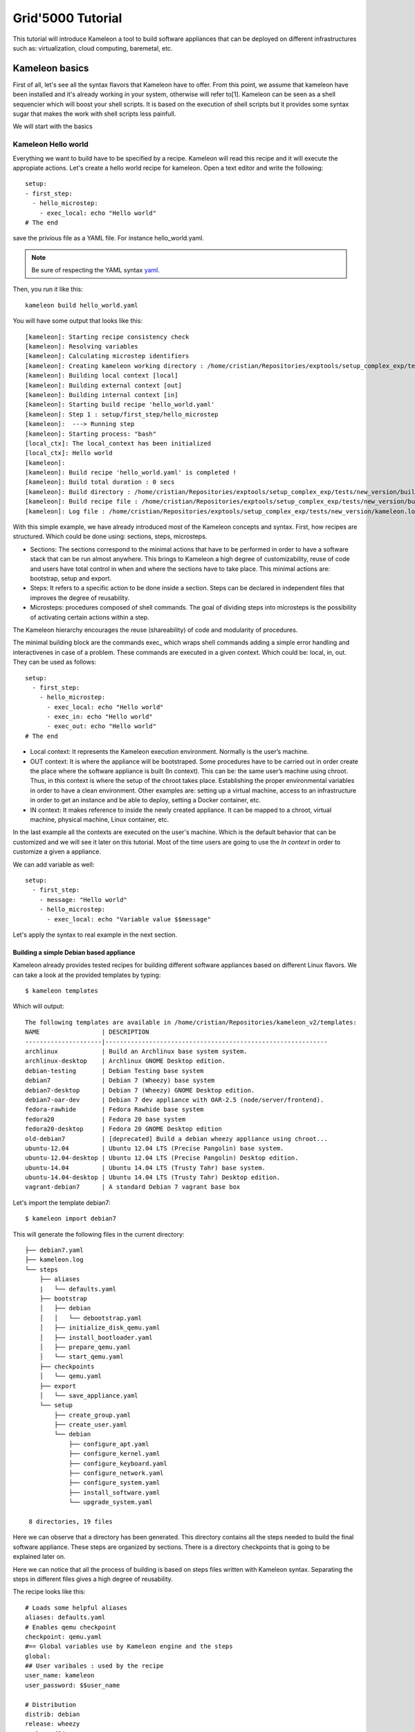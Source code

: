 ==================
Grid'5000 Tutorial
==================

This tutorial will introduce Kameleon a tool to build software appliances that can be
deployed on different infrastructures such as: virtualization, cloud computing, baremetal, etc.

---------------
Kameleon basics
---------------

First of all, let's see all the syntax flavors that Kameleon have to offer.
From this point, we assume that kameleon have been installed and it's already working
in your system, otherwise will refer to[1].
Kameleon can be seen as a shell sequencier which will boost your shell scripts.
It is based on the execution of shell scripts but it provides some syntax sugar that makes
the work with shell scripts less painfull.

We will start with the basics

Kameleon Hello world
~~~~~~~~~~~~~~~~~~~~

Everything we want to build have to be specified by a recipe. Kameleon will read this recipe
and it will execute the appropiate actions. Let's create a hello world recipe for kameleon.
Open a text editor and write the following::

     setup:
     - first_step:
       - hello_microstep:
         - exec_local: echo "Hello world"
     # The end

save the privious file as a YAML file. For instance hello_world.yaml.

.. note::
    Be sure of respecting the YAML syntax `yaml`_.

.. _yaml: http://www.yaml.org/


Then, you run it like this::

     kameleon build hello_world.yaml

You will have some output that looks like this::

      [kameleon]: Starting recipe consistency check
      [kameleon]: Resolving variables
      [kameleon]: Calculating microstep identifiers
      [kameleon]: Creating kameleon working directory : /home/cristian/Repositories/exptools/setup_complex_exp/tests/new_version/build/hello_world
      [kameleon]: Building local context [local]
      [kameleon]: Building external context [out]
      [kameleon]: Building internal context [in]
      [kameleon]: Starting build recipe 'hello_world.yaml'
      [kameleon]: Step 1 : setup/first_step/hello_microstep
      [kameleon]:  ---> Running step
      [kameleon]: Starting process: "bash"
      [local_ctx]: The local_context has been initialized
      [local_ctx]: Hello world
      [kameleon]:
      [kameleon]: Build recipe 'hello_world.yaml' is completed !
      [kameleon]: Build total duration : 0 secs
      [kameleon]: Build directory : /home/cristian/Repositories/exptools/setup_complex_exp/tests/new_version/build/hello_world
      [kameleon]: Build recipe file : /home/cristian/Repositories/exptools/setup_complex_exp/tests/new_version/build/hello_world/kameleon_build_recipe.yaml
      [kameleon]: Log file : /home/cristian/Repositories/exptools/setup_complex_exp/tests/new_version/kameleon.log

With this simple example, we have already introduced most of the Kameleon concepts and syntax.
First, how recipes are structured. Which could be done using: sections, steps, microsteps.

* Sections: The sections correspond to the minimal actions that have to be performed in order to have a software
  stack that can be run almost anywhere. This brings to Kameleon a high degree of customizability, reuse of
  code and users have total control in when and where the
  sections have to take place. This minimal actions are: bootstrap, setup and export.

* Steps: It refers to a specific action to be done inside a section.
  Steps can be declared in independent files that improves the degree of reusability.

* Microsteps: procedures composed of shell commands. The goal of dividing steps into microsteps is the
  possibility of activating certain actions within a step.

The Kameleon hierarchy encourages the reuse (shareability) of code and modularity of procedures.

The minimal building block are the commands exec_ which wraps shell commands adding
a simple error handling and interactivenes in case of a problem.
These commands are executed in a given context. Which could be: local, in, out.
They can be used as follows::

     setup:
       - first_step:
         - hello_microstep:
           - exec_local: echo "Hello world"
	   - exec_in: echo "Hello world"
	   - exec_out: echo "Hello world"
     # The end


* Local context: It represents the Kameleon execution environment. Normally is the user’s machine.

* OUT context: It is where the appliance will be bootstraped. Some procedures have to be carried out in
  order create the place where the software appliance is built (In context).
  This can be: the same user’s machine using chroot.
  Thus, in this context is where the setup of the chroot takes place.
  Establishing the proper environmental variables in order to have a clean environment.
  Other examples are: setting up a virtual machine, access to an infrastructure in order to get an instance and be able to deploy, setting
  a Docker container, etc.

* IN context: It makes reference to inside the newly
  created appliance. It can be mapped to a chroot,
  virtual machine, physical machine, Linux container, etc.

In the last example all the contexts are executed on the user's machine.
Which is the default behavior that can be customized and we will see it later on this tutorial.
Most of the time users are going to use the *In context* in order to customize a given a appliance.

We can add variable as well::

     setup:
       - first_step:
         - message: "Hello world"
         - hello_microstep:
           - exec_local: echo "Variable value $$message"


Let's apply the syntax to real example in the next section.

Building a simple Debian based appliance
========================================

Kameleon already provides tested recipes for building different software appliances based
on different Linux flavors. We can take a look at the provided templates by typing::

     $ kameleon templates

Which will output::

    The following templates are available in /home/cristian/Repositories/kameleon_v2/templates:
    NAME                 | DESCRIPTION
    ---------------------|-------------------------------------------------------------
    archlinux            | Build an Archlinux base system system.
    archlinux-desktop    | Archlinux GNOME Desktop edition.
    debian-testing       | Debian Testing base system
    debian7              | Debian 7 (Wheezy) base system
    debian7-desktop      | Debian 7 (Wheezy) GNOME Desktop edition.
    debian7-oar-dev      | Debian 7 dev appliance with OAR-2.5 (node/server/frontend).
    fedora-rawhide       | Fedora Rawhide base system
    fedora20             | Fedora 20 base system
    fedora20-desktop     | Fedora 20 GNOME Desktop edition
    old-debian7          | [deprecated] Build a debian wheezy appliance using chroot...
    ubuntu-12.04         | Ubuntu 12.04 LTS (Precise Pangolin) base system.
    ubuntu-12.04-desktop | Ubuntu 12.04 LTS (Precise Pangolin) Desktop edition.
    ubuntu-14.04         | Ubuntu 14.04 LTS (Trusty Tahr) base system.
    ubuntu-14.04-desktop | Ubuntu 14.04 LTS (Trusty Tahr) Desktop edition.
    vagrant-debian7      | A standard Debian 7 vagrant base box


Let's import the template debian7::

    $ kameleon import debian7

This will generate the following files in the current directory::

    ├── debian7.yaml
    ├── kameleon.log
    └── steps
        ├── aliases
        |   └── defaults.yaml
	├── bootstrap
	│   ├── debian
	│   │   └── debootstrap.yaml
	│   ├── initialize_disk_qemu.yaml
	│   ├── install_bootloader.yaml
	│   ├── prepare_qemu.yaml
	│   └── start_qemu.yaml
	├── checkpoints
	│   └── qemu.yaml
	├── export
	│   └── save_appliance.yaml
	└── setup
	    ├── create_group.yaml
	    ├── create_user.yaml
	    └── debian
	        ├── configure_apt.yaml
		├── configure_kernel.yaml
		├── configure_keyboard.yaml
		├── configure_network.yaml
		├── configure_system.yaml
		├── install_software.yaml
		└── upgrade_system.yaml

     8 directories, 19 files

Here we can observe that a directory has been generated.
This directory contains all the steps needed to build the final software appliance.
These steps are organized by sections. There is a directory checkpoints that is going
to be explained later on.

Here we can notice that all the process of building is based on steps files written with Kameleon syntax.
Separating the steps in different files gives a high degree of reusability.

The recipe looks like this::

     # Loads some helpful aliases
     aliases: defaults.yaml
     # Enables qemu checkpoint
     checkpoint: qemu.yaml
     #== Global variables use by Kameleon engine and the steps
     global:
     ## User varibales : used by the recipe
     user_name: kameleon
     user_password: $$user_name

     # Distribution
     distrib: debian
     release: wheezy
     arch: amd64

     ## QEMU options
     qemu_enable_kvm: true
     qemu_cpu: 2
     qemu_memory_size: 512
     qemu_monitor_port: 10023
     qemu_ssh_port: 55423
     qemu_arch: x86_64

     ## Disk options
     nbd_device: /dev/nbd1
     image_disk: $$kameleon_cwd/base_$$kameleon_recipe_name.qcow2
     image_size: 10G
     filesystem_type: ext4

     # rootfs options
     rootfs: $$kameleon_cwd/rootfs
     rootfs_download_path: /var/cache/kameleon/$$distrib/$$release/$$arch/rootfs

     ## System variables. Required by kameleon engine
     # Include specific steps
     include_steps:
       - $$distrib/$$release
       - $$distrib

     # Apt options
     apt_repository: http://ftp.debian.org/debian/
     apt_enable_contrib: true
     apt_enable_nonfree: true
     apt_install_recommends: false

     # Shell session from where we launch exec_out commands. There is often a
     # local bash session, but it can be a remote shell on other machines or on
     # any shell. (eg. bash, chroot, fakechroot, ssh, tmux, lxc...)
     out_context:
       cmd: bash
       workdir: $$kameleon_cwd

     # Shell session that allows us to connect to the building machine in order to
     # configure it and setup additional programs
     ssh_config_file: $$kameleon_cwd/ssh_config
     in_context:
       cmd: LC_ALL=POSIX ssh -F $$ssh_config_file $$kameleon_recipe_name -t /bin/bash
       workdir: /

     #== Bootstrap the new system and create the 'in_context'
     bootstrap:
       - debootstrap:
         - include_pkg: >
           ifupdown locales libui-dialog-perl dialog isc-dhcp-client netbase
           net-tools iproute acpid openssh-server pciutils extlinux
           linux-image-$$arch
         - release: $$release
	 - arch: $$arch
         - repository: $$apt_repository
         - enable_cache: true
       - initialize_disk_qemu
       - prepare_qemu
       - install_bootloader
       - start_qemu

     #== Install and configuration steps
     # WARNING: this part should be independante from the out context (whenever
     # possible...)
     setup:
     # Install
       - configure_apt:
         - repository: $$apt_repository
         - enable_contrib_repo: $$apt_enable_contrib
         - enable_nonfree_repo: $$apt_enable_nonfree
         - install_recommends: $$apt_install_recommends
       - upgrade_system:
         - dist_upgrade: true
       - install_software:
         - packages: >
           debian-keyring ntp zip unzip rsync sudo less vim bash-completion
       - configure_kernel:
         - arch: $$arch
       # Configuration
       - configure_system:
         - locales: POSIX C en_US fr_FR de_DE
         - lang: en_US.UTF-8
         - timezone: UTC
       - configure_keyboard:
         - layout: "us,fr,de"
       - configure_network:
         - hostname: kameleon-$$distrib
       - create_group:
         - name: admin
       - create_user:
         - name: $$user_name
         - groups: sudo admin
         - password: $$user_password

     #== Export the generated appliance in the format of your choice
     export:
       - save_appliance:
         - input: $$image_disk
         - output: $$kameleon_cwd/$$kameleon_recipe_name
         - save_as_qcow2
	 # - save_as_qed
         # - save_as_tgz
         # - save_as_raw
         # - save_as_vmdk
         # - save_as_vdi

The previous recipe build a debian wheezy using qemu.
It looks verbose but normally you as user you wont see it.
You will use it as a template in a way that will be explained later.
The recipe specify all the steps, configurations values that are going to be used
to build the appliance. Kameleon recipes gives many details to you, few things are hidden.
Which is good for reproducibility purposes and when reporting bugs.

If we have all the dependencies required as qemu, qemu-tools and debootstrap we can start to build the appliance
doing the following::

     $ kamelon build debian7.yaml

The process will start and in about few minutes
a directory called builds will be generated in the current directory,
you will have a qemu virtual disk with a base debian wheezy installed in it.
That you can try out by executing::

     $ sudo qemu-system-x86_64 -enable-kvm builds/debian7/debian7.qcow2



Customizing a software appliance
================================

Now, lets customize a given template in order to create a software appliance that have OpenMPI, Taktuk and build tools necessary to compile source code.
Kameleon allows us to extend a given template. We will use this for adding the necessary software. Type the following::

     $ kameleon new debian_customized debian7

This will create the file debian_customized.yaml which contents are::

     ---
     extend: debian7

     global:
     # You can see the base template `debian7.yaml` to know the
     # variables that you can override

     bootstrap:
       - @base

     setup:
       - @base

     export:
       - @base

We try to build this recipe, it will generate the exact same image as before.
But the idea here is to change it in order to install the desired software.
Therefore, we will modify the setup section like this::

     extend: debian7

     global:
     # You can see the base template `debian7.yaml` to know the
     # variables that you can override

     bootstrap:
       - @base

     setup:
       - @base
       - install_software:
         - packages: >
            g++ make taktuk openssh-server openmpi-bin openmpi-common openmpi-dev

     export:
       - @base


For building execute::

     $ kameleon build debian_customized.yaml

Then, you can follow the same steps as before to try it out and verify that the software was installed.
Now, let's make things a little more complicated. We will now to compile and install TAU in our system.
So, for that let's create a step file that look like this::


     - get_tau:
       - exec_in: |
           cd /tmp/
           wget  -q http://www.cs.uoregon.edu/research/tau/tau_releases/tau-2.22.2.tar.gz
           wget -q http://www.cs.uoregon.edu/research/tau/pdt_releases/pdt-3.19.tar.gz
     - extracting:
       - exec_in: |
           cd /tmp/
           tar -xzf pdt-3.19.tar.gz
           cd /tmp/pdtoolkit-3.19
           ./configure -prefix=/usr/local/pdt-install
           make clean install
       - exec_in: |
           cd /tmp/
           tar -xzf tau-2.22.2.tar.gz
           cd /tmp/tau-2.22.2
           ./configure -prefix=/usr/local/tau-install -pdt=/usr/local/pdt-install/ -mpiinc=/usr/local/openmpi-install/include -mpilib=/usr/local/openmpi-install/lib
           make install

     #End of the step

You have to put it under the directory *steps/setup/* and you can call it tau_install and
in order to use it in your recipe, modify it as follows::

     extend: debian7

     global:
     # You can see the base template `debian7.yaml` to know the
     # variables that you can override

     bootstrap:
       - @base

     setup:
       - @base
       - install_software:
         - packages: >
            g++ make taktuk openssh-server openmpi-bin openmpi-common openmpi-dev
       - tau_install
     export:
       - @base


And rebuild the image again, you will see that it wont start from the beginning but
it will take advantage of the checkpoint system and it will start from the last
successfull executed step.

When building there is an error. let's debug it with the interactive shell provided by Kameleon.
